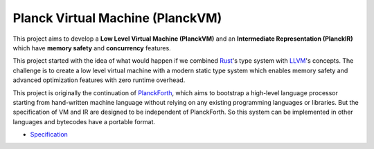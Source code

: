 Planck Virtual Machine (PlanckVM)
=================================

This project aims to develop a **Low Level Virtual Machine (PlanckVM)** and
an **Intermediate Representation (PlanckIR)** which have **memory safety**
and **concurrency** features.

This project started with the idea of what would happen if we combined
`Rust <https://www.rust-lang.org/>`_'s type system with `LLVM <https://llvm.org>`_'s concepts.
The challenge is to create a low level virtual machine with a modern static type system
which enables memory safety and advanced optimization features with zero runtime overhead.

This project is originally the continuation of `PlanckForth <https://github.com/nineties/planckforth>`_,
which aims to bootstrap a high-level language processor starting from hand-written machine language
without relying on any existing programming languages or libraries.
But the specification of VM and IR are designed to be independent of PlanckForth.
So this system can be implemented in other languages and bytecodes have a portable format.

- `Specification <spec/index.rst>`_
